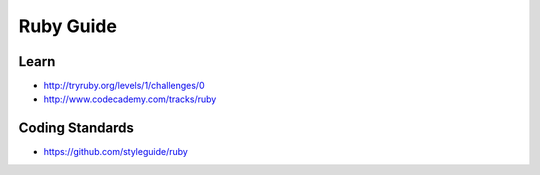 Ruby Guide
================

Learn
-----
- http://tryruby.org/levels/1/challenges/0
- http://www.codecademy.com/tracks/ruby

Coding Standards
----------------
- https://github.com/styleguide/ruby

